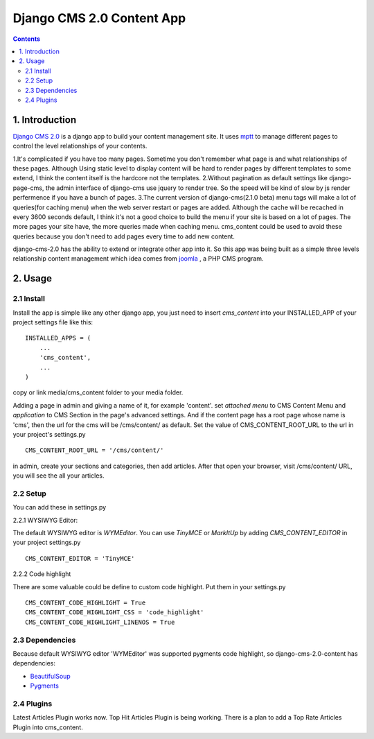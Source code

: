 ============================
Django CMS 2.0 Content App
============================

.. contents::

1. Introduction
----------------------------

`Django CMS 2.0`_ is a django app to build your content management site. It uses
mptt_ to manage different pages to control the level relationships of your
contents.

1.It's complicated if you have too many pages. Sometime you don't remember what
page is and what relationships of these pages. Although Using static level to
display content will be hard to render pages by different templates to some
extend, I think the content itself is the hardcore not the templates.
2.Without pagination as default settings like django-page-cms, the admin
interface of django-cms use jquery to render tree. So the speed will be kind of
slow by js render perfermence if you have a bunch of pages.
3.The current version of django-cms(2.1.0 beta) menu tags will make a lot of
queries(for caching menu) when the web server restart or pages are added. 
Although the cache will be recached in every 3600 seconds default, I think it's
not a good choice to build the menu if your site is based on a lot of pages. The
more pages your site have, the more queries made when caching menu. cms_content 
could be used to avoid these queries because you don't need to add pages every
time to add new content.

django-cms-2.0 has the ability to extend or integrate other app into it. So this
app was being built as a simple three levels relationship content management 
which idea comes from joomla_ , a PHP CMS program.

.. _`Django CMS 2.0`: http://www.django-cms.org
.. _mptt: http://code.google.com/p/django-mptt/
.. _joomla: http://www.joomla.org

2. Usage
-----------------------------

2.1 Install
*****************************

Install the app is simple like any other django app, you just need to insert
`cms_content` into your INSTALLED_APP of your project settings file like this:

::

   INSTALLED_APPS = (
       ...
       'cms_content',
       ...
   )

copy or link media/cms_content folder to your media folder.

Adding a page in admin and giving a name of it, for example 'content'. set 
*attached menu* to CMS Content Menu and *application* to CMS Section in the
page's advanced settings. And if the content page has a root page whose name is 
'cms', then the url for the cms will be /cms/content/ as default. Set the 
value of CMS_CONTENT_ROOT_URL to the url in your project's settings.py

::

   CMS_CONTENT_ROOT_URL = '/cms/content/'

in admin, create your sections and categories, then add articles. After that 
open your browser, visit /cms/content/ URL, you will see the all your articles.

2.2 Setup
*****************************

You can add these in settings.py

2.2.1 WYSIWYG Editor:

The default WYSIWYG editor is `WYMEditor`. You can use `TinyMCE` or `MarkItUp` 
by adding `CMS_CONTENT_EDITOR` in your project settings.py

::

   CMS_CONTENT_EDITOR = 'TinyMCE'

2.2.2 Code highlight

There are some valuable could be define to custom code highlight. Put them in
your settings.py

::

   CMS_CONTENT_CODE_HIGHLIGHT = True
   CMS_CONTENT_CODE_HIGHLIGHT_CSS = 'code_highlight'
   CMS_CONTENT_CODE_HIGHLIGHT_LINENOS = True

2.3 Dependencies
*****************************

Because default WYSIWYG editor 'WYMEditor' was supported pygments code highlight,
so django-cms-2.0-content has dependencies:

* BeautifulSoup_
* Pygments_

.. _BeautifulSoup: http://www.crummy.com/software/BeautifulSoup/
.. _Pygments: http://pygments.org/


2.4 Plugins
*****************************

Latest Articles Plugin works now. Top Hit Articles Plugin is being working. 
There is a plan to add a Top Rate Articles Plugin into cms_content.
